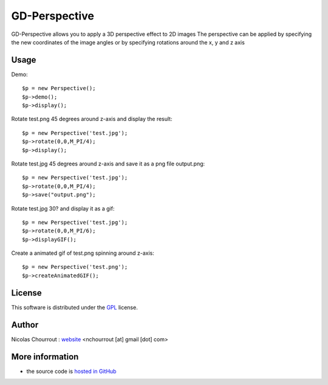 ================
 GD-Perspective
================

GD-Perspective allows you to apply a 3D perspective effect to 2D images
The perspective can be applied by specifying the new coordinates of the image angles
or by specifying rotations around the x, y and z axis

Usage
=====

Demo::

  $p = new Perspective();
  $p->demo();
  $p->display();

Rotate test.png 45 degrees around z-axis and display the result::

  $p = new Perspective('test.jpg');
  $p->rotate(0,0,M_PI/4);
  $p->display();

Rotate test.jpg 45 degrees around z-axis and save it as a png file output.png::

  $p = new Perspective('test.jpg');
  $p->rotate(0,0,M_PI/4);
  $p->save("output.png");

Rotate test.jpg 30? and display it as a gif::

  $p = new Perspective('test.jpg');
  $p->rotate(0,0,M_PI/6);
  $p->displayGIF();

Create a animated gif of test.png spinning around z-axis::

  $p = new Perspective('test.png');
  $p->createAnimatedGIF(); 

License
=======

This software is distributed under the GPL_ license.

.. _GPL: http://www.gnu.org/licenses/gpl.html

Author
======

Nicolas Chourrout : `website`_
<nchourrout [at] gmail [dot] com> 

.. _website: http://nchourrout.fr


More information
================

* the source code is `hosted in GitHub`_

.. _hosted in GitHub: http://github.com/nchourrout/GD-Perspective

